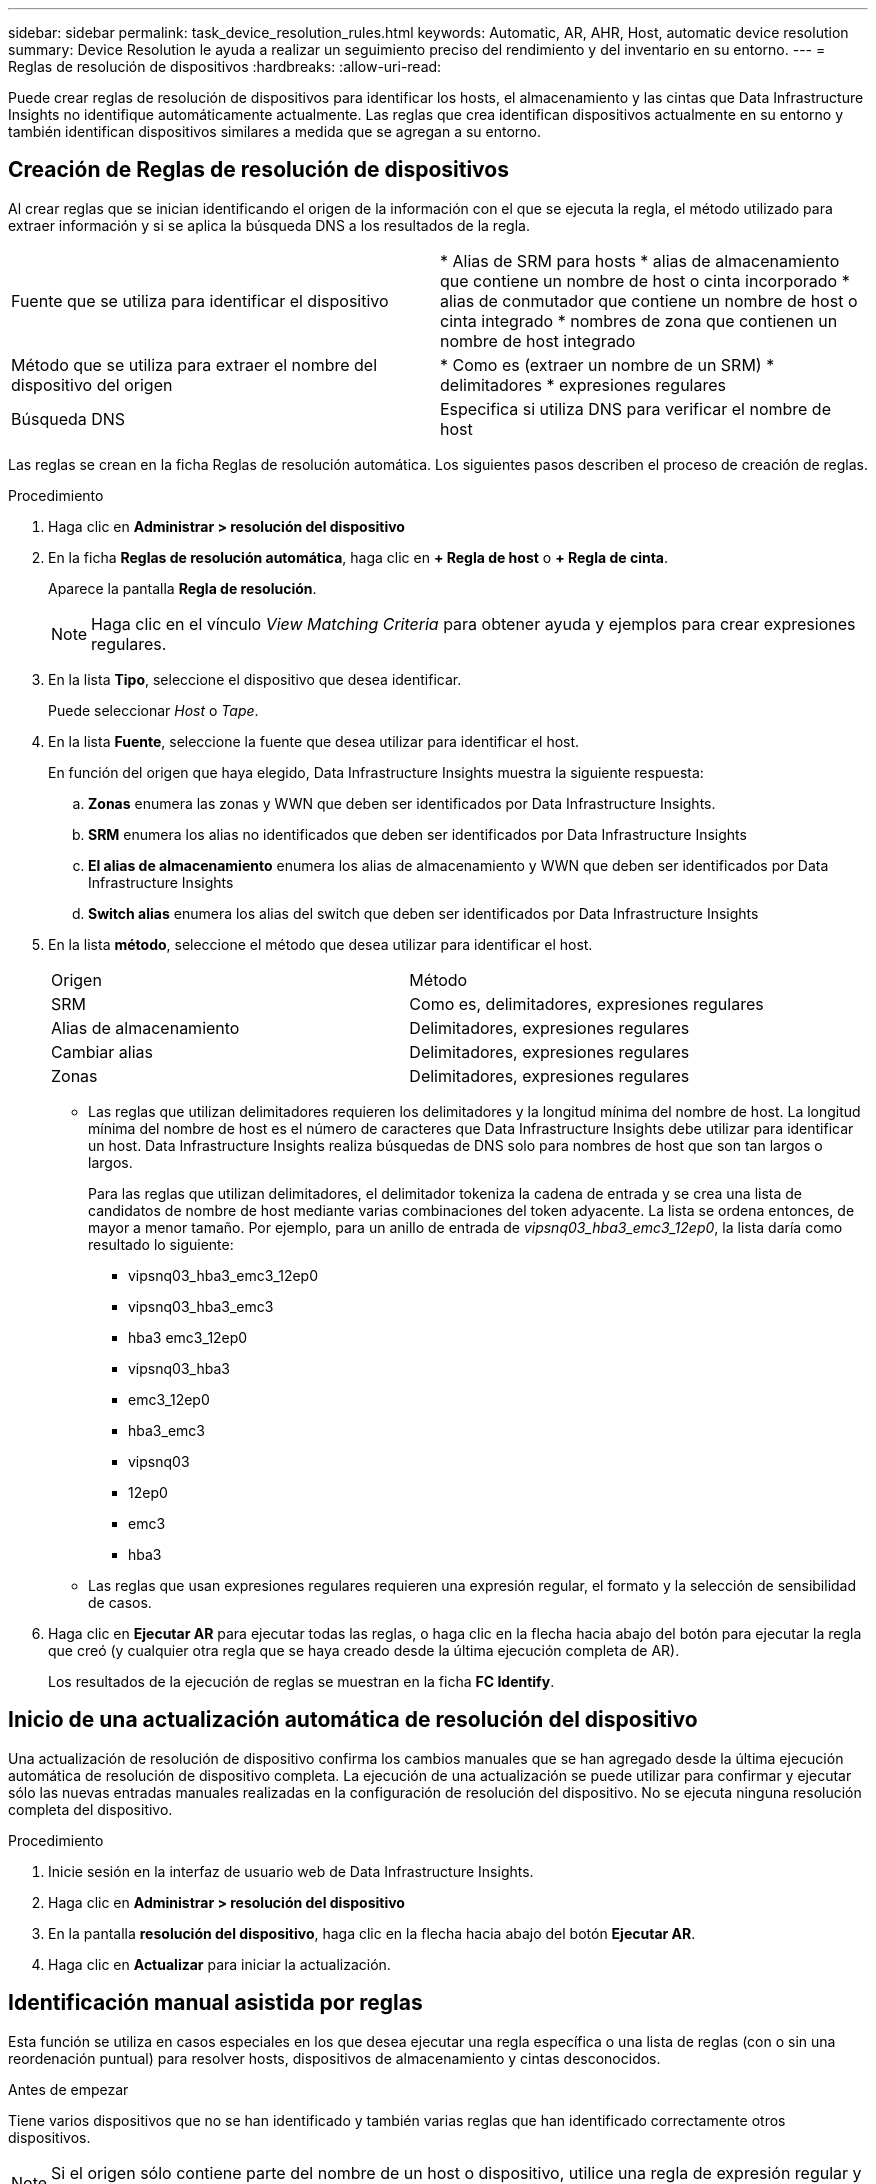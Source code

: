 ---
sidebar: sidebar 
permalink: task_device_resolution_rules.html 
keywords: Automatic, AR, AHR, Host, automatic device resolution 
summary: Device Resolution le ayuda a realizar un seguimiento preciso del rendimiento y del inventario en su entorno. 
---
= Reglas de resolución de dispositivos
:hardbreaks:
:allow-uri-read: 


[role="lead"]
Puede crear reglas de resolución de dispositivos para identificar los hosts, el almacenamiento y las cintas que Data Infrastructure Insights no identifique automáticamente actualmente. Las reglas que crea identifican dispositivos actualmente en su entorno y también identifican dispositivos similares a medida que se agregan a su entorno.



== Creación de Reglas de resolución de dispositivos

Al crear reglas que se inician identificando el origen de la información con el que se ejecuta la regla, el método utilizado para extraer información y si se aplica la búsqueda DNS a los resultados de la regla.

[cols="2*"]
|===


| Fuente que se utiliza para identificar el dispositivo | * Alias de SRM para hosts * alias de almacenamiento que contiene un nombre de host o cinta incorporado * alias de conmutador que contiene un nombre de host o cinta integrado * nombres de zona que contienen un nombre de host integrado 


| Método que se utiliza para extraer el nombre del dispositivo del origen | * Como es (extraer un nombre de un SRM) * delimitadores * expresiones regulares 


| Búsqueda DNS | Especifica si utiliza DNS para verificar el nombre de host 
|===
Las reglas se crean en la ficha Reglas de resolución automática. Los siguientes pasos describen el proceso de creación de reglas.

.Procedimiento
. Haga clic en *Administrar > resolución del dispositivo*
. En la ficha *Reglas de resolución automática*, haga clic en *+ Regla de host* o *+ Regla de cinta*.
+
Aparece la pantalla *Regla de resolución*.

+

NOTE: Haga clic en el vínculo _View Matching Criteria_ para obtener ayuda y ejemplos para crear expresiones regulares.

. En la lista *Tipo*, seleccione el dispositivo que desea identificar.
+
Puede seleccionar _Host_ o _Tape_.

. En la lista *Fuente*, seleccione la fuente que desea utilizar para identificar el host.
+
En función del origen que haya elegido, Data Infrastructure Insights muestra la siguiente respuesta:

+
.. *Zonas* enumera las zonas y WWN que deben ser identificados por Data Infrastructure Insights.
.. *SRM* enumera los alias no identificados que deben ser identificados por Data Infrastructure Insights
.. *El alias de almacenamiento* enumera los alias de almacenamiento y WWN que deben ser identificados por Data Infrastructure Insights
.. *Switch alias* enumera los alias del switch que deben ser identificados por Data Infrastructure Insights


. En la lista *método*, seleccione el método que desea utilizar para identificar el host.
+
|===


| Origen | Método 


| SRM | Como es, delimitadores, expresiones regulares 


| Alias de almacenamiento | Delimitadores, expresiones regulares 


| Cambiar alias | Delimitadores, expresiones regulares 


| Zonas | Delimitadores, expresiones regulares 
|===
+
** Las reglas que utilizan delimitadores requieren los delimitadores y la longitud mínima del nombre de host. La longitud mínima del nombre de host es el número de caracteres que Data Infrastructure Insights debe utilizar para identificar un host. Data Infrastructure Insights realiza búsquedas de DNS solo para nombres de host que son tan largos o largos.
+
Para las reglas que utilizan delimitadores, el delimitador tokeniza la cadena de entrada y se crea una lista de candidatos de nombre de host mediante varias combinaciones del token adyacente. La lista se ordena entonces, de mayor a menor tamaño. Por ejemplo, para un anillo de entrada de _vipsnq03_hba3_emc3_12ep0_, la lista daría como resultado lo siguiente:

+
*** vipsnq03_hba3_emc3_12ep0
*** vipsnq03_hba3_emc3
*** hba3 emc3_12ep0
*** vipsnq03_hba3
*** emc3_12ep0
*** hba3_emc3
*** vipsnq03
*** 12ep0
*** emc3
*** hba3


** Las reglas que usan expresiones regulares requieren una expresión regular, el formato y la selección de sensibilidad de casos.


. Haga clic en *Ejecutar AR* para ejecutar todas las reglas, o haga clic en la flecha hacia abajo del botón para ejecutar la regla que creó (y cualquier otra regla que se haya creado desde la última ejecución completa de AR).
+
Los resultados de la ejecución de reglas se muestran en la ficha *FC Identify*.





== Inicio de una actualización automática de resolución del dispositivo

Una actualización de resolución de dispositivo confirma los cambios manuales que se han agregado desde la última ejecución automática de resolución de dispositivo completa. La ejecución de una actualización se puede utilizar para confirmar y ejecutar sólo las nuevas entradas manuales realizadas en la configuración de resolución del dispositivo. No se ejecuta ninguna resolución completa del dispositivo.

.Procedimiento
. Inicie sesión en la interfaz de usuario web de Data Infrastructure Insights.
. Haga clic en *Administrar > resolución del dispositivo*
. En la pantalla *resolución del dispositivo*, haga clic en la flecha hacia abajo del botón *Ejecutar AR*.
. Haga clic en *Actualizar* para iniciar la actualización.




== Identificación manual asistida por reglas

Esta función se utiliza en casos especiales en los que desea ejecutar una regla específica o una lista de reglas (con o sin una reordenación puntual) para resolver hosts, dispositivos de almacenamiento y cintas desconocidos.

.Antes de empezar
Tiene varios dispositivos que no se han identificado y también varias reglas que han identificado correctamente otros dispositivos.


NOTE: Si el origen sólo contiene parte del nombre de un host o dispositivo, utilice una regla de expresión regular y dé formato para agregar el texto que falta.

.Procedimiento
. Inicie sesión en la interfaz de usuario web de Data Infrastructure Insights.
. Haga clic en *Administrar > resolución del dispositivo*
. Haga clic en la ficha *Identificación de canal de fibra*.
+
El sistema muestra los dispositivos junto con su estado de resolución.

. Seleccione varios dispositivos no identificados.
. Haga clic en *acciones masivas* y seleccione *establecer resolución de host* o *establecer resolución de cinta*.
+
El sistema muestra la pantalla de identificación que contiene una lista de todas las reglas que han identificado correctamente los dispositivos.

. Cambie el orden de las reglas por un orden que satisfaga sus necesidades.
+
El orden de las reglas se cambia en la pantalla de identificación, pero no se cambian globalmente.

. Seleccione el método que se ajuste a sus necesidades.


Data Infrastructure Insights ejecuta el proceso de resolución del host en el orden en que aparecen los métodos, empezando por los que aparecen en la parte superior.

Cuando se encuentran las reglas que se aplican, los nombres de reglas se muestran en la columna rules y se identifican como manuales.

Relacionado: link:task_device_resolution_fibre_channel.html["Resolución de dispositivos Fibre Channel"] link:task_device_resolution_ip.html["Resolución del dispositivo IP"] link:task_device_resolution_preferences.html["Configuración de las preferencias de resolución del dispositivo"]
